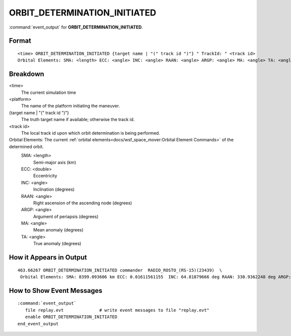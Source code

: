 .. ****************************************************************************
.. CUI
..
.. The Advanced Framework for Simulation, Integration, and Modeling (AFSIM)
..
.. The use, dissemination or disclosure of data in this file is subject to
.. limitation or restriction. See accompanying README and LICENSE for details.
.. ****************************************************************************

.. _ORBIT_DETERMINATION_INITIATED:

ORBIT_DETERMINATION_INITIATED
-----------------------------

:command:`event_output` for **ORBIT_DETERMINATION_INITIATED**.

Format
======

.. parsed-literal::

 <time> ORBIT_DETERMINATION_INITIATED {target name | "(" track id ")"} " TrackId: " <track id>
 Orbital Elements: SMA: <length> ECC: <angle> INC: <angle> RAAN: <angle> ARGP: <angle> MA: <angle> TA: <angle>

Breakdown
=========

<time>
    The current simulation time
<platform>
    The name of the platform initiating the maneuver.
{target name | "(" track id ")"}
    The truth target name if available; otherwise the track id.
<track id>
    The local track id upon which orbit determination is being performed.
Orbital Elements:  The current :ref:`orbital elements<docs/wsf_space_mover:Orbital Element Commands>` of the determined orbit.
    SMA:  <length> 
      Semi-major axis (km)
    ECC:  <double> 
      Eccentricity
    INC:  <angle> 
      Inclination (degrees)
    RAAN: <angle> 
      Right ascension of the ascending node (degrees)
    ARGP: <angle> 
      Argument of periapsis (degrees)
    MA:   <angle> 
      Mean anomaly (degrees)
    TA:   <angle>
      True anomaly (degrees)
   
How it Appears in Output
========================

::

 463.66267 ORBIT_DETERMINATION_INITIATED commander  RADIO_ROSTO_(RS-15)(23439)  \
  Orbital Elements: SMA: 8399.093606 km ECC: 0.01611561155  INC: 64.81879666 deg RAAN: 330.9362248 deg ARGP: 297.6253149 deg MA: 203.3773086 deg TA: 202.6578931 deg 

How to Show Event Messages
==========================

.. parsed-literal::

  :command:`event_output`
     file replay.evt              # write event messages to file "replay.evt"
     enable ORBIT_DETERMINATION_INITIATED
  end_event_output
